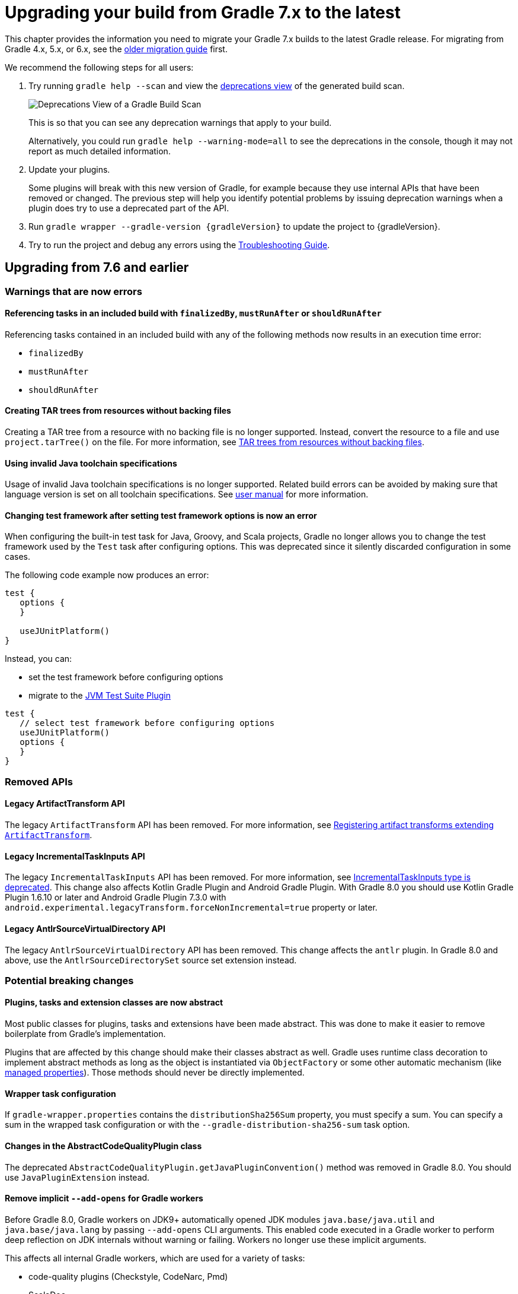 // Copyright 2021 the original author or authors.
//
// Licensed under the Apache License, Version 2.0 (the "License");
// you may not use this file except in compliance with the License.
// You may obtain a copy of the License at
//
//      http://www.apache.org/licenses/LICENSE-2.0
//
// Unless required by applicable law or agreed to in writing, software
// distributed under the License is distributed on an "AS IS" BASIS,
// WITHOUT WARRANTIES OR CONDITIONS OF ANY KIND, either express or implied.
// See the License for the specific language governing permissions and
// limitations under the License.

[[upgrading_version_7]]
= Upgrading your build from Gradle 7.x to the latest

This chapter provides the information you need to migrate your Gradle 7.x builds to the latest Gradle release. For migrating from Gradle 4.x, 5.x, or 6.x, see the <<upgrading_version_6.adoc#upgrading_version_6, older migration guide>> first.

We recommend the following steps for all users:

. Try running `gradle help --scan` and view the https://gradle.com/enterprise/releases/2018.4/#identify-usages-of-deprecated-gradle-functionality[deprecations view] of the generated build scan.
+
image::deprecations.png[Deprecations View of a Gradle Build Scan]
+
This is so that you can see any deprecation warnings that apply to your build.
+
Alternatively, you could run `gradle help --warning-mode=all` to see the deprecations in the console, though it may not report as much detailed information.
. Update your plugins.
+
Some plugins will break with this new version of Gradle, for example because they use internal APIs that have been removed or changed. The previous step will help you identify potential problems by issuing deprecation warnings when a plugin does try to use a deprecated part of the API.
+
. Run `gradle wrapper --gradle-version {gradleVersion}` to update the project to {gradleVersion}.
. Try to run the project and debug any errors using the <<troubleshooting.adoc#troubleshooting, Troubleshooting Guide>>.

[[changes_8.0]]
== Upgrading from 7.6 and earlier

=== Warnings that are now errors

==== Referencing tasks in an included build with `finalizedBy`, `mustRunAfter` or `shouldRunAfter`

Referencing tasks contained in an included build with any of the following methods now results in an execution time error:

- `finalizedBy`
- `mustRunAfter`
- `shouldRunAfter`

==== Creating TAR trees from resources without backing files

Creating a TAR tree from a resource with no backing file is no longer supported.
Instead, convert the resource to a file and use `project.tarTree()` on the file.
For more information, see <<tar_tree_no_backing_file>>.

==== Using invalid Java toolchain specifications

Usage of invalid Java toolchain specifications is no longer supported.
Related build errors can be avoided by making sure that language version is set on all toolchain specifications.
See <<toolchains#sec:configuring_toolchain_specifications,user manual>> for more information.

==== Changing test framework after setting test framework options is now an error

When configuring the built-in test task for Java, Groovy, and Scala projects, Gradle no longer allows you to
change the test framework used by the `Test` task after configuring options. This was deprecated since it silently
discarded configuration in some cases.

The following code example now produces an error:
```
test {
   options {
   }

   useJUnitPlatform()
}
```
Instead, you can:

- set the test framework before configuring options
- migrate to the <<jvm_test_suite_plugin#jvm_test_suite_plugin,JVM Test Suite Plugin>>
```
test {
   // select test framework before configuring options
   useJUnitPlatform()
   options {
   }
}
```

=== Removed APIs

==== Legacy ArtifactTransform API

The legacy `ArtifactTransform` API has been removed.
For more information, see <<old_artifact_transforms_api>>.

==== Legacy IncrementalTaskInputs API

The legacy `IncrementalTaskInputs` API has been removed. For more information, see <<incremental_task_inputs_deprecation>>. This change also affects Kotlin Gradle Plugin and Android Gradle Plugin. With Gradle 8.0 you should use Kotlin Gradle Plugin 1.6.10 or later and Android Gradle Plugin 7.3.0 with `android.experimental.legacyTransform.forceNonIncremental=true` property or later.

==== Legacy AntlrSourceVirtualDirectory API

The legacy `AntlrSourceVirtualDirectory` API has been removed.
This change affects the `antlr` plugin.
In Gradle 8.0 and above, use the `AntlrSourceDirectorySet` source set extension instead.

=== Potential breaking changes

==== Plugins, tasks and extension classes are now abstract

Most public classes for plugins, tasks and extensions have been made abstract. This was done to make it easier to remove boilerplate from Gradle's implementation.

Plugins that are affected by this change should make their classes abstract as well.
Gradle uses runtime class decoration to implement abstract methods as long as the object is instantiated via `ObjectFactory` or some other automatic mechanism (like <<custom_gradle_types.adoc#managed_properties,managed properties>>).
Those methods should never be directly implemented.

==== Wrapper task configuration
If `gradle-wrapper.properties` contains the `distributionSha256Sum` property, you must specify a sum. You can specify a sum in the wrapped task configuration or with the `--gradle-distribution-sha256-sum` task option.

==== Changes in the AbstractCodeQualityPlugin class

The deprecated `AbstractCodeQualityPlugin.getJavaPluginConvention()` method was removed in Gradle 8.0. You should use `JavaPluginExtension` instead.

==== Remove implicit `--add-opens` for Gradle workers
Before Gradle 8.0, Gradle workers on JDK9+ automatically opened JDK modules `java.base/java.util` and `java.base/java.lang` by passing `--add-opens` CLI arguments. This enabled code executed in a Gradle worker to perform deep reflection on JDK internals without warning or failing. Workers no longer use these implicit arguments.

This affects all internal Gradle workers, which are used for a variety of tasks:

- code-quality plugins (Checkstyle, CodeNarc, Pmd)
- ScalaDoc
- AntlrTask
- JVM compiler daemons
- tasks executed using process isolation via the link:worker_api.html[Worker API]

New warnings and errors may appear in any tools, extensions, or plugins that perform deep reflection into JDK internals with the worker API.

These errors can be resolved by updating the violating code or dependency. Updates may include:

- code-quality tools
- annotation processors
- any Gradle plugins which use the worker API

For some examples of possible error or warning outputs which may arise due to this change, see <<remove_test_add_opens>>.

==== SourceSet classesDirs no longer depends upon the entire SourceSet as a task dependency

Prior to Gradle 8.0, the task dependencies for `link:{groovyDslPath}/org.gradle.api.tasks.SourceSetOutput.html#org.gradle.api.tasks.SourceSetOutput:classesDirs[SourceSetOutput.classesDirs]`
included tasks that did not produce class files. This meant that a task which
depends on `classesDirs` would also depend on `classes`, `processResources`, and any other
task dependency added to `link:{groovyDslPath}/org.gradle.api.tasks.SourceSetOutput.html[SourceSetOutput]`. This behavior was potentially an error because
the `classesDirs` property did not contain the output for `processResources`.
Since 8.0, this implicit dependency is removed. Now, depending on `classesDirs` only executes the
tasks which directly produce files in the classes directories.

Consider the following buildscript:
```groovy
plugins {
    id 'java-library'
}
// Task lists all files in the given classFiles FileCollection
tasks.register("listClassFiles", ListClassFiles) {
    classFiles.from(java.sourceSets.main.output.classesDirs)
}
```

Previously, the `listClassFiles` task depended on `compileJava`, `processResources`, and `classes`.
Now, only `compileJava` is a task dependency of `listClassFiles`.

If a task in your build relied on the previous behavior, you can instead use the entire
`SourceSetOutput` as an input, which contains all classes and resources.

If that is not feasible, you can restore the previous behavior by adding more task dependencies to `classesDirs`:
```groovy
java {
    sourceSets {
        main {
            output.classesDirs.builtBy(output)
        }
    }
}
```

==== Minimal supported Kotlin Gradle Plugin version changed
Gradle 7.x supports Kotlin Gradle Plugin 1.3.72 and above. Kotlin Gradle Plugin versions above 1.6.21 are not tested with Gradle 7.x.
Gradle 8.x supports Kotlin Gradle Plugin 1.6.10 and above.
You can use a lower Kotlin language version by modifying the language version and api version setting in the Kotlin `compile` task.

==== Minimal supported Android Gradle Plugin version changed
Gradle 7.x supports Android Gradle Plugin (AGP) 4.1 and above. AGP versions above 7.3 are not tested with Gradle 7.x.
Gradle 8.x supports AGP 8 and above.
Gradle 8.x supports AGP 7.3 and above if you configure the following property:
```
android.experimental.legacyTransform.forceNonIncremental=true
```

==== Change to `AntBuilder` parent class

Previously, `org.gradle.api.AntBuilder` extended the deprecated `groovy.util.AntBuilder` class.  It now extends `groovy.ant.AntBuilder`.

==== PluginDeclaration is not serializable

`org.gradle.plugin.devel.PluginDeclaration` is not serializable anymore.
If you need to serialize it, you can convert it into your own, serializable class.

==== Gradle does not use equals for serialized values in up-to-date checks

Gradle now does not try to use equals when comparing serialized values in up-to-date checks.
For more information see <<equals_up_to_date_deprecation>>.

==== Task and transform validation warnings introduced in Gradle 7.x are now errors

Gradle introduced additional task and artifact transform validation warnings in the Gradle 7.x series.
Those warnings are now errors in Gradle 8.0 and will fail the build.

Warnings that became errors:

- An input file collection that can't be resolved.
- An input or output file or directory that cannot be read. See <<#declare_unreadable_input_output,Declaring input or output directories which contain unreadable content>>.
- Using a `java.io.File` as the `@InputArtifact` of an artifact transform.
- Using an input with an unknown implementation. See <<validation_problems.adoc#implementation_unknown,Cannot use an input with an unknown implementation>>.
- Missing dependencies between tasks. See <<validation_problems.adoc#implicit_dependency,Implicit dependencies between tasks>>.
- Converting files to a classpath where paths contain file separator.

==== Gradle does not ignore empty directories for file-trees with `@SkipWhenEmpty`

Previously Gradle used to detect if an input file collection annotated with `@SkipWhenEmpty` consisted only of file trees and then ignored directories automatically.
To ignore directories in Gradle 8.0 and later, the input property needs to be explicitly annotated with `@IgnoreEmptyDirectories`.
For more information see <<empty_directories_file_tree>>.

==== Format of `JavaVersion` has changed for Java 9 and Java 10

The string format of the `JavaVersion` has changed to match the official Java versioning.
Starting from Java 9, the language version must not contain the `1.` prefix.
This affects the format of the `sourceCompatiblity` and `targetCompatibility` properties on the `JavaCompile` task and `JavaExtension`.
The old format is still supported when resolving the `JavaVersion` from a string.

[cols="1,1"]
|===
| Gradle 7.6 | Gradle 8.0
| `1.8` | `1.8`
| `1.9` | `9`
| `1.10`| `10`
| `11`  | `11`
|===

[[strict-kotlin-dsl-precompiled-scripts-accessors-by-default]]
==== Precompiled script plugins use strict Kotlin DSL accessor generation by default

In precompiled script plugins, type safe Kotlin DSL accessor generation now fails the build if a plugin fails to apply.

Starting in Gradle 7.6, builds could enable this behavior with the `org.gradle.kotlin.dsl.precompiled.accessors.strict` system property. This behavior is now default. The property has been deprecated and its usage should be removed. You can find more information about this property <<upgrading_version_7.adoc#strict-kotlin-dsl-precompiled-scripts-accessors, below>>.

==== Adding `jst.ejb` with the `eclipse wtp` plugin now removes the `jst.utility` facet

The `eclipse wtp` plugin adds the `jst.utility` facet to java projects.
Now, adding the `jst.ejb` facet implicitly removes the `jst.utility` facet:

```
eclipse {
    wtp {
        facet {
            facet name: 'jst.ejb', version: '3.2'
        }
    }
}
```

==== Simplifying PMD custom rules configuration

Previously, you had to explicitly configure PMD to ignore default rules with `ruleSets = []`.
In the Gradle 8.0, setting `ruleSetConfig` or `ruleSetFiles` to a non-empty value implicitly ignores default rules.

==== Changing test framework after setting test framework options is now an error

When configuring the built-in test task for Java, Groovy, and Scala projects, Gradle no longer allows you to
change the test framework used by the `Test` task after configuring options. This was deprecated since it silently
discarded configuration in some cases.

The following code example now produces an error:
```
test {
   options {
   }

   useJUnitPlatform()
}
```
Instead, you can:

- set the test framework before configuring options
- migrate to the <<jvm_test_suite_plugin#jvm_test_suite_plugin,JVM Test Suite Plugin>>
```
test {
   // select test framework before configuring options
   useJUnitPlatform()
   options {
   }
}
```

==== Report `getOutputLocation` return type changed from Provider to Property

The `outputLocation` property of the link:{groovyDslPath}/org.gradle.api.reporting.Report.html#org.gradle.api.reporting.Report[Report] now returns a value of type `Property<? extends FileSystemLocation>`.  Previously, `outputLocation` returned a value of type `Provider<? extends FileSystemLocation>`.

This change makes the Report API more internally consistent, and allows for more idiomatic configuration of reporting tasks.

The former, now `@Deprecated` usage:

```groovy
tasks.named('test') {
    reports.junitXml.setDestination(layout.buildDirectory.file('reports/my-report-old').get().asFile) // DEPRECATED
}

```

can be replaced with:

```groovy
tasks.named('test') {
    reports.junitXml.outputLocation = layout.buildDirectory.dir('reports/my-report')
}
```


Many built-in and custom reports, such as those used by JUnit, implement this interface.
Plugins compiled against an earlier version of Gradle containing the previous method signature may need to be recompiled to be used with newer versions of Gradle containing the new signature.

==== Removed external plugin validation plugin

The incubating plugin `ExternalPluginValidationPlugin` has been removed.
Use the link:java_gradle_plugin.html[`java-gradle-plugin`]'s `validatePlugins` task to validate plugins under development.

==== Reproducible archives can change compared to past versions

Gradle changes the compression library used for creating archives from an Ant based one to https://commons.apache.org/proper/commons-compress/[Apache Commons Compress™]. As a consequence archives created from the same content, are unlikely to end up identical byte-by-byte to their older versions, created with the old library.

[[changes_7.6]]
== Upgrading from 7.5 and earlier

=== Updates to Attribute Disambiguation Rules related methods

The `link:{javadocPath}/org/gradle/api/attributes/AttributesSchema.html#setAttributeDisambiguationPrecedence(List)--[AttributeSchema.setAttributeDisambiguationPrecedence(List)]` and `link:{javadocPath}/org/gradle/api/attributes/AttributesSchema.html#getAttributeDisambiguationPrecedence()--[AttributeSchema.getAttributeDisambiguationPrecedence()]` methods now accept and return `List` instead of `Collection` to better indicate that the order of the elements in those collection is significant.

[[strict-kotlin-dsl-precompiled-scripts-accessors]]
=== Strict Kotlin DSL precompiled script plugins accessors generation

Type safe Kotlin DSL accessors generation for precompiled script plugins does not fail the build by default if a plugin requested in such precompiled scripts fails to be applied.
Because the cause could be environmental and for backwards compatibility reasons, this behaviour hasn't changed yet.

Back in Gradle 7.1 the `:generatePrecompiledScriptPluginAccessors` task responsible for the accessors generation has been marked as non-cacheable by default.
The `org.gradle.kotlin.dsl.precompiled.accessors.strict` system property was introduced in order to offer an opt-in to a stricter mode of operation that fails the build when a plugin application fails, and enable the build cache for that task.

Starting with Gradle 7.6, non-strict accessors generation for Kotlin DSL precompiled script plugins has been deprecated.
This will change in Gradle 8.0.
Strict accessor generation will become the default.
To opt in to the strict behavior, set the 'org.gradle.kotlin.dsl.precompiled.accessors.strict' system property to `true`.

This can be achieved persistently in the `gradle.properties` file in your build root directory:

```properties
systemProp.org.gradle.kotlin.dsl.precompiled.accessors.strict=true
```

=== Potential breaking changes

[[kotlin_1_7_10]]
==== Upgrade to Kotlin 1.7.10

The embedded Kotlin has been updated to https://github.com/JetBrains/kotlin/releases/tag/v1.7.10[Kotlin 1.7.10].

Gradle doesn't ship with the `kotlin-gradle-plugin` but the upgrade to 1.7.10 can bring the new version.
For example when you use the `kotlin-dsl` plugin.

The `kotlin-gradle-plugin` version 1.7.10 changes the type hierarchy of the `KotlinCompile` task type.
It doesn't extend from `AbstractCompile` anymore.
If you used to select Kotlin compilation tasks by `AbstractCompile` you need to change that to `KotlinCompile`.

For example, this
```kotlin
tasks.named<AbstractCompile>("compileKotlin")
```

needs to be changed to
```kotlin
tasks.named<KotlinCompile>("compileKotlin")
```

In the same vein, if you used to filter tasks by `AbstractCompile` you won't obtain the Kotlin compilation tasks anymore:

```kotlin
tasks.withType<AbstractCompile>().configureEach {
    // ...
}
```

needs to be changed to
```kotlin
tasks.withType<AbstractCompile>().configureEach {
    // ...
}
tasks.withType<KotlinCompile>().configureEach {
    // ...
}
```

==== Upgrade to Groovy 3.0.13

Groovy has been updated to https://groovy-lang.org/changelogs/changelog-3.0.13.html[Groovy 3.0.13].

Since the previous version was 3.0.11, the https://groovy-lang.org/changelogs/changelog-3.0.12.html[3.0.12 changes] are also included.

==== Upgrade to CodeNarc 3.1.0

The default version of CodeNarc has been updated to https://github.com/CodeNarc/CodeNarc/blob/master/CHANGELOG.md#version-310----jun-2022[3.1.0].

==== Upgrade to PMD 6.48.0

PMD has been updated to https://pmd.github.io/pmd-6.48.0/pmd_release_notes.html[PMD 6.48.0].

==== Configuring a non-existing executable now fails

When configuring an executable explicitly for link:{groovyDslPath}/org.gradle.api.tasks.compile.ForkOptions.html#org.gradle.api.tasks.compile.ForkOptions:executable[`JavaCompile`] or link:{groovyDslPath}/org.gradle.api.tasks.testing.Test.html#org.gradle.api.tasks.testing.Test:executable[`Test`] tasks, Gradle will now emit an error if this executable does not exist.
In the past, the task would be executed with the default toolchain or JVM running the build.

==== Changes to dependency declarations in Test Suites

As part of the ongoing effort to evolve Test Suites, dependency declarations in the Test Suites `dependencies` block are <<jvm_test_suite_plugin.adoc#sec:differences_with_top_level_dependencies, now strongly typed>>.
This will help make this incubating API more discoverable and easier to use in an IDE.

In some cases, this requires syntax changes.
For example, build scripts that previously added Test Suite dependencies with the following syntax:

```kotlin
testing {
  suites {
    register<JvmTestSuite>("integrationTest") {
      dependencies {
        implementation(project)
      }
    }
  }
}
```

will now fail to compile, with a message like:

```
None of the following functions can be called with the arguments supplied:
public operator fun DependencyAdder.invoke(dependencyNotation: CharSequence): Unit defined in org.gradle.kotlin.dsl
public operator fun DependencyAdder.invoke(dependency: Dependency): Unit defined in org.gradle.kotlin.dsl
public operator fun DependencyAdder.invoke(files: FileCollection): Unit defined in org.gradle.kotlin.dsl
public operator fun DependencyAdder.invoke(dependency: Provider<out Dependency>): Unit defined in org.gradle.kotlin.dsl
public operator fun DependencyAdder.invoke(externalModule: ProviderConvertible<out MinimalExternalModuleDependency>): Unit defined in org.gradle.kotlin.dsl
```

To fix this, replace the reference to `project` with a call to `project()`:

```kotlin
testing {
  suites {
    register<JvmTestSuite>("integrationTest") {
      dependencies {
        implementation(project())
      }
    }
  }
}
```

Other syntax effected by this change includes:

- You cannot use `Provider<String>` as a dependency declaration.
- You cannot use a `Map` as a dependency declaration for Kotlin or Java.
- You cannot use a bundle as a dependency declaration directly (`implementation(libs.bundles.testing)`). Use `implementation.bundle(libs.bundles.testing)` instead.

For more information, see the updated <<jvm_test_suite_plugin.adoc#sec:declare_an_additional_test_suite, declare an additional test suite>> example in the JVM Test Suite Plugin section of the user guide and the link:{groovyDslPath}/org.gradle.api.artifacts.dsl.DependencyAdder.html[`DependencyAdder`] page in the DSL reference.

=== Deprecations

[[invalid_toolchain_specification_deprecation]]
==== Usage of invalid Java toolchain specifications is now deprecated

Along with the Java language version, the <<toolchains#toolchains, Java toolchain>> DSL allows configuring other criteria such as specific vendors or VM implementations.
Starting with Gradle 7.6, toolchain specifications that configure other properties without specifying the language version are considered _invalid_.
Invalid specifications are deprecated and will become build errors in Gradle 8.0.

See more details about toolchain configuration in the <<toolchains#sec:configuring_toolchain_specifications,user manual>>.

[[org_gradle_util_reports_deprecations]]
==== Deprecated members of the `org.gradle.util` package now report their deprecation

These members will be removed in Gradle 9.0.

* `ClosureBackedAction`
* `CollectionUtils`
* `ConfigureUtil`
* `DistributionLocator`
* `GFileUtils`
* `GradleVersion.getBuildTime()`
* `GradleVersion.getNextMajor()`
* `GradleVersion.getRevision()`
* `GradleVersion.isValid()`
* `GUtil`
* `NameMatcher`
* `NameValidator`
* `RelativePathUtil`
* `TextUtil`
* `SingleMessageLogger`
* `VersionNumber`
* `WrapUtil`

[[dependency_factory_renamed]]
==== Internal DependencyFactory was renamed
The internal `org.gradle.api.internal.artifacts.dsl.dependencies.DependencyFactory` type was renamed to `org.gradle.api.internal.artifacts.dsl.dependencies.DependencyFactoryInternal`. As an internal type, it should not be used, but for compatibility reasons the inner `ClassPathNotation` type is still available. This name for the type is deprecated and will be removed in Gradle 8.0. The public API for this is on `DependencyHandler`, with methods such as `localGroovy()` providing the same functionality.

==== Replacement collections in `org.gradle.plugins.ide.idea.model.IdeaModule`

The `testResourcesDirs` and `testSourcesDirs` fields and their getters and setters have been deprecated.
Replace usages with the now stable `getTestSources()` and `getTestResources()` methods and their respective setters.
These new methods return and are backed by `ConfigurableFileCollection` instances for improved flexibility of use.
Gradle now warns upon usage of these deprecated methods. They will be removed in a future version of Gradle.

==== Replacement methods in `org.gradle.api.tasks.testing.TestReport`

The `getDestinationDir()`, `setDestinationDir(File)`, and `getTestResultsDirs()` and `setTestResultsDirs(Iterable)` methods have been deprecated.
Replace usages with the now stable `getDestinationDirectory()` and `getTestResults()` methods and their associated setters.
These deprecated elements will be removed in a future version of Gradle.

[[referencing_script_configure_method_from_container_configure_closure_deprecated]]
==== Deprecated implicit references to outer scope methods in some configuration blocks

Prior to Gradle 7.6, Groovy scripts permitted access to root project configure methods
within named container configure methods that throw `MissingMethodException`s.
Consider the following snippets for examples of this behavior:

Gradle permits access to the top-level `repositories` block from within the `configurations` block
when the provided closure is otherwise an invalid configure closure for a Configuration.
In this case, the `repositories` closure executes as if it were called at the script-level, and
creates an unconfigured `repositories` Configuration:

```groovy
configurations {
    repositories {
        mavenCentral()
    }
    someConf {
        canBeConsumed = false
        canBeResolved = false
    }
}
```

The behavior also applies to closures which do not immediately execute.
In this case, `afterResolve` only executes when the `resolve` task runs.
The `distributions` closure is a valid top-level script closure.
But it is an invalid configure closure for a Configuration.
This example creates the `conf` Configuration immediately.
During `resolve` task execution, the `distributions` block executed as if it were declared at the script-level:

```groovy
configurations {
    conf.incoming.afterResolve {
        distributions {
            myDist {
                contents {}
            }
        }
    }
}

task resolve {
    dependsOn configurations.conf
    doFirst {
        configurations.conf.files() // Trigger `afterResolve`
    }
}
```

As of Gradle 7.6, this behavior is deprecated.
Starting with Gradle 8.0, this behavior will be removed.
Instead, Gradle will throw the underlying `MissingMethodException`.
To mitigate this change, consider the following solutions:

```groovy
configurations {
    conf.incoming.afterResolve {
        // Fully qualify the reference.
        project.distributions {
            myDist {
                contents {}
            }
        }
    }
}
```

```groovy
configurations {
    conf
}

// Extract the script-level closure to the script root scope.
configurations.conf.incoming.afterResolve {
    distributions {
        myDist {
            contents {}
        }
    }
}
```

[[changes_7.5]]
== Upgrading from 7.4 and earlier

[[incremental_task_inputs_deprecation]]
=== IncrementalTaskInputs type is deprecated

The `IncrementalTaskInputs` type was used to implement _incremental tasks,_ that is to say tasks that can be optimized to run on a subset of changed inputs instead of the whole input.
This type had a number of drawbacks.
In particular using this type it was not possible to determine what input a change was associated with.

You should now use the `InputChanges` type instead.
Please refer to the <<custom_tasks.adoc#sec:implementing_an_incremental_task, userguide section about implementing incremental tasks for more details>>.

=== Potential breaking changes

==== Version catalog only accepts a single TOML import file

Only a single file will be accepted when using a `from` import method.
This means that notations, which resolve to multiple files (e.g. the link:{groovyDslPath}/org.gradle.api.Project.html#org.gradle.api.Project:files(java.lang.Object++[]++)[Project.files(java.lang.Object...)] method, when more then one file is passed) will result in a build failure.

==== Updates to default tool integration versions

- Checkstyle has been updated to https://checkstyle.sourceforge.io/releasenotes.html#Release_8.45.1[Checkstyle 8.45.1].
- JaCoCo has been updated to https://www.jacoco.org/jacoco/trunk/doc/changes.html[0.8.8].

==== Classpath file generated by the `eclipse` plugin has changed

Project dependencies defined in test configurations get the `test=true` classpath attribute.
All source sets and dependencies defined by the JVM Test Suite plugin are also marked as test code by default.
You can now customize test source sets and dependencies via the `eclipse` plugin DSL:

```
eclipse {
    classpath {
        testSourceSets = [sourcesSets.test, sourceSets.myTestSourceSet]
        testConfigurations = [configuration.myTestConfiguration]
    }
}
```

Alternatively, you can adjust or remove classpath attributes in the `eclipse.classpath.file.whenMerged { }` block.

==== Signing plugin defaults to `gpg` instead of `gpg2` when using the GPG command

The signature plugin's default executable link:signing_plugin.html#sec:using_gpg_agent[when using the GPG command] changed from `gpg2` to `gpg`. The change was motivated as GPG 2.x became stable, and distributions started to migrate by not linking the `gpg2` executable.

In order to set the old default, the executable can be manually defined in `gradle.properties`:

[source,properties]
----
signing.gnupg.executable=gpg2
----
==== `mustRunAfter` constraints no longer violated by `finalizedBy` dependencies

In previous Gradle versions, `mustRunAfter` constraints between regular tasks and finalizer task dependencies would not be honored.

For a concrete example, consider the following task graph definition:

[source,kotlin]
----
tasks {
    register("dockerTest") {
        dependsOn("dockerUp")     // dependsOn createContainer mustRunAfter removeContainer
        finalizedBy("dockerStop") // dependsOn removeContainer
    }

    register("dockerUp") {
        dependsOn("createContainer")
    }

    register("dockerStop") {
        dependsOn("removeContainer")
    }

    register("createContainer") {
        mustRunAfter("removeContainer")
    }

    register("removeContainer") {
    }
}
----

The relevant constraints are:

- `dockerStop` is a finalizer of `dockerTest` so it  must be run after `dockerTest`;
- `removeContainer` is a dependency of `dockerStop` so it must be run before `dockerStop`;
- `createContainer` must run after `removeContainer`;

Prior to Gradle 7.5, `gradle dockerTest` would yield the following order of execution, in violation of the `mustRunAfter` constraint between `:createContainer` and `:removeContainer`:

```
> Task :createContainer UP-TO-DATE
> Task :dockerUp UP-TO-DATE
> Task :dockerTest UP-TO-DATE
> Task :removeContainer UP-TO-DATE
> Task :dockerStop UP-TO-DATE
```

Starting with Gradle 7.5, `mustRunAfter` constraints are fully honored yielding the following order of execution:

```
> Task :removeContainer UP-TO-DATE
> Task :createContainer UP-TO-DATE
> Task :dockerUp UP-TO-DATE
> Task :dockerTest UP-TO-DATE
> Task :dockerStop UP-TO-DATE
```

==== Updates to bundled Gradle dependencies

- Groovy has been updated to https://groovy-lang.org/releasenotes/groovy-3.0.html[Groovy 3.0.11].

==== Scala Zinc version updated to 1.6.1

Zinc is the Scala incremental compiler that allows Gradle to always compile the minimal set of files needed by the current file changes.
It takes into account which methods are being used and which have changed, which means it's much more granular than just interfile dependencies.

Zinc version has been updated to the newest available one in order to benefit from all the recent bugfixes.
Due to that, if you use `zincVersion` setting it's advised to remove it and only use the default version, because Gradle will only be able to compile Scala code with Zinc versions set to 1.6.x or higher.

[[remove_test_add_opens]]
==== Removes implicit `--add-opens` for test workers

Prior to Gradle 7.5, JDK modules `java.base/java.util` and `java.base/java.lang` were automatically opened in test workers on JDK9+ by passing `--add-opens` CLI arguments. This meant any tests were able to perform deep reflection on JDK internals without warning or failing. This caused tests to be unreliable by allowing code to pass when it would otherwise fail in a production environment.

These implicit arguments have been removed and are no longer added by default. If your code or any of your dependencies are performing deep reflection into JDK internals during test execution, you may see the following behavior changes:

Before Java 16, new build warnings are shown. These new warnings are printed to stderr and will not fail the build:
```
WARNING: An illegal reflective access operation has occurred
WARNING: Illegal reflective access by com.google.inject.internal.cglib.core.ReflectUtils$2 (file:/.../testng-5.12.1.jar) to <method>
WARNING: Please consider reporting this to the maintainers of com.google.inject.internal.cglib.core.ReflectUtils$2
WARNING: Use --illegal-access=warn to enable warnings of further illegal reflective access operations
WARNING: All illegal access operations will be denied in a future release
```

With Java 16 or higher, exceptions are thrown that fail the build:
```
// Thrown by TestNG
java.lang.reflect.InaccessibleObjectException: Unable to make <method> accessible: module java.base does not "opens java.lang" to unnamed module @1e92bd61
	at java.base/java.lang.reflect.AccessibleObject.checkCanSetAccessible(AccessibleObject.java:354)
	at java.base/java.lang.reflect.AccessibleObject.checkCanSetAccessible(AccessibleObject.java:297)
	at java.base/java.lang.reflect.Method.checkCanSetAccessible(Method.java:199)
	at java.base/java.lang.reflect.Method.setAccessible(Method.java:193)
    ...

// Thrown by ProjectBuilder
org.gradle.api.GradleException: Could not inject synthetic classes.
	at org.gradle.initialization.DefaultLegacyTypesSupport.injectEmptyInterfacesIntoClassLoader(DefaultLegacyTypesSupport.java:91)
	at org.gradle.testfixtures.internal.ProjectBuilderImpl.getGlobalServices(ProjectBuilderImpl.java:182)
	at org.gradle.testfixtures.internal.ProjectBuilderImpl.createProject(ProjectBuilderImpl.java:111)
	at org.gradle.testfixtures.ProjectBuilder.build(ProjectBuilder.java:120)
	...
Caused by: java.lang.RuntimeException: java.lang.IllegalAccessException: module java.base does not open java.lang to unnamed module @1e92bd61
```

In most cases, these errors can be resolved by updating the code or dependency performing the illegal access. If the code-under-test or the newest version of the dependency in question performs illegal access by design, the old behavior can be restored by opening the `java.base/java.lang` and `java.base/java.util` modules manually with `--add-opens`:

```
tasks.withType(Test).configureEach {
    jvmArgs(["--add-opens=java.base/java.lang=ALL-UNNAMED",
             "--add-opens=java.base/java.util=ALL-UNNAMED"]
}
```

If you are developing Gradle plugins, `ProjectBuilder` relies on reflection in the `java.base/java.lang` module. Gradle will automatically add the appropriate `--add-opens` flag to tests when the `java-gradle-plugin` plugin is applied.

If you are using TestNG, versions prior to `5.14.6` perform illegal reflection. Updating to at least `5.14.6` should fix the incompatibility.

[[checkstyle_worker_api]]
==== Checkstyle tasks use toolchains and execute in parallel by default

The <<checkstyle_plugin.adoc#checkstyle_plugin,Checkstyle plugin>> now uses the Gradle worker API to run Checkstyle as an external worker process. Multiple Checkstyle tasks may now run in parallel within a project.

Some projects will need to increase the amount of memory available to Checkstyle to avoid out of memory errors. You can <<checkstyle_plugin.adoc#sec:checkstyle_customize_memory,increase the maximum memory for the Checkstyle process>> by setting the `maxHeapSize` for the Checkstyle task. By default, the process will start with a maximum heap size of 512MB.

We also recommend to update Checkstyle to version 9.3 or later.

==== Missing files specified with relative paths when running Checkstyle

Gradle 7.5 consistently sets the current working directory for the Checkstyle task to `GRADLE_USER_HOME/workers`.
This may cause problems with custom Checkstyle tasks or Checkstyle configuration files that assume a different directory for relative paths.

Previously, Gradle selected the current working directory based on the directory where you ran Gradle. If you ran Gradle in:

- the root directory of a project: Gradle uses the root directory as the current working directory.
- a nested directory of a project: Gradle uses the root directory of the subproject as the current working directory.

In version 7.5 and above, Gradle consistently sets the current working directory for the Checkstyle task to `GRADLE_USER_HOME/workers`.

=== Deprecations

[[file_collection_to_classpath]]
==== Converting files to a classpath where paths contain file separator

Java has the concept of a path separator which is used to separate individual paths in a list of paths, for example in a classpath string.
The individual paths must not contain the path separator.
Consequently, using
`@link:{javadocPath}/org/gradle/api/file/FileCollection.html#getAsPath--[FileCollection.getAsPath()]` for files with paths that contain a path separator has been deprecated, and it will be an error in Gradle 8.0 and later.
Using a file collection with paths which contain a path separator may lead to incorrect builds, since Gradle doesn't find the files as inputs, or even to build failures when the path containing the path separator is illegal on the operating system.

[[dependencyinsight_singlepath]]
==== `dependencyInsight` `--singlepath` option is deprecated
For consistency, this was changed to `--single-path`. The API
method has remained the same, this only affects the CLI.

[[groovydoc_option_improvements]]
==== Groovydoc `includePrivate` property is deprecated
There is a new `link:{groovyDslPath}/org.gradle.api.tasks.javadoc.Groovydoc.html#org.gradle.api.tasks.javadoc.Groovydoc:access[access]` property that allows finer control over what is included in the Groovydoc.

[[use_providers_to_run_external_processes]]
==== Provider-based API must be used to run external processes at the configuration time

Using `Project.exec`, `Project.javaexec`, and standard Java and Groovy APIs to run external processes at the configuration time is now deprecated when the configuration cache is enabled.
It will be an error in Gradle 8.0 and later.
Gradle 7.5 introduces configuration cache-compatible ways to execute and obtain output of an external process with the link:{javadocPath}/org/gradle/api/provider/ProviderFactory.html[provider-based APIs] or a custom implementation of the link:{javadocPath}/org/gradle/api/provider/ValueSource.html[`ValueSource`] interface.
The <<configuration_cache#config_cache:requirements:external_processes,configuration cache chapter>> has more details to help with the migration to the new APIs.

[[changes_7.4]]
== Upgrading from 7.3 and earlier

=== Potential breaking changes

==== Updates to default tool integration versions

- PMD has been updated to https://github.com/pmd/pmd/releases/tag/pmd_releases%2F6.39.0[PMD 6.39.0].

=== Deprecations

[[adoptopenjdk_download]]
==== AdoptOpenJDK toolchain download

Following the move from AdoptOpenJDK to Adoptium, under the Eclipse foundation, it is no longer possible to download an AdoptOpenJDK build from their end point.
Instead, an Eclipse Temurin or IBM Semeru build is returned.

Gradle 7.4+ will now emit a deprecation warning when the AdoptOpenJDK vendor is specified in the <<toolchains.adoc#sec:vendors,toolchain specification>> and it is used by auto provisioning.
If you must use AdoptOpenJDK, you should turn off auto-download. If an Eclipse Temurin or IBM Semeru build works for you, specify `JvmVendorSpec.ADOPTIUM` or `JvmVendorSpec.IBM_SEMERU` as the vendor or leave the vendor unspecified.

[[empty_directories_file_tree]]
==== File trees and empty directory handling

When using `@link:{javadocPath}/org/gradle/api/tasks/SkipWhenEmpty.html[SkipWhenEmpty]` on an input file collection, Gradle skips the task when it determines that the input is empty.
If the input file collection consists only of file trees, Gradle ignores directories for the emptiness check.
Though when checking for changes to the input file collection, Gradle only ignores directories when the `@link:{javadocPath}/org/gradle/api/tasks/IgnoreEmptyDirectories.html[IgnoreEmptyDirectories]` annotation is present.

Gradle will now ignore directories for both the `@SkipWhenEmpty` check and for determining changes consistently.
Until Gradle 8.0, Gradle will detect if an input file collection annotated with `@SkipWhenEmpty` consists only of file trees and then ignore directories automatically.
Moreover, Gradle will issue a deprecation warning to advise the user that the behavior will change in Gradle 8.0, and that the input property should be annotated with `@IgnoreEmptyDirectories`.
To ignore directories in Gradle 8.0 and later, the input property needs to be annotated with `@IgnoreEmptyDirectories`.

Finally, using `@link:{javadocPath}/org/gradle/api/tasks/InputDirectory.html[InputDirectory]` implies `@IgnoreEmptyDirectories`, so no changes are necessary when using this annotation.
The same is true for `link:{javadocPath}/org/gradle/api/tasks/TaskInputs.html#dir-java.lang.Object-[inputs.dir()]` when registering an input directory via the runtime API.

[[lazypublishartifact_fileresolver]]
==== Using LazyPublishArtifact without a FileResolver is deprecated

When using a LazyPublishArtifact without a FileResolver, a different file resolution strategy is used, which duplicates
some logic in the FileResolver. To improve consistency, LazyPublishArtifact should be used with a FileResolver, and will
require it in the future.

This also affects other internal APIs that use LazyPublishArtifact, which now also have deprecation warnings where needed.

[[tar_tree_no_backing_file]]
==== TAR trees from resources without backing files

It is possible to create TAR trees from arbitrary resources.
If the resource is not created via `project.resources`, then it may not have a backing file.
Creating a TAR tree from a resource with no backing file has been deprecated.
Instead, convert the resource to a file and use `project.tarTree()` on the file.
To convert the resource to a file you can use a custom task or use dependency management to download the file via a URL.
This way, Gradle is able to apply optimizations like up-to-date checks instead of re-running the logic to create the resource every time.

[[unique_attribute_sets]]
==== Unique attribute sets

The set of link:{javadocPath}/org/gradle/api/attributes/Attribute.html[Attribute]s associated with a _consumable_ configuration within a project, must be unique across all other configurations within that project which share the same set of link:{javadocPath}/org/gradle/api/capabilities/Capability.html[Capability]s.  This will be checked at the end of configuring variant configurations, as they are locked against further mutation.

If the set of attributes is shared across configurations, consider adding an additional attribute to one of the variants for the sole purpose of disambiguation.

[[for_use_at_configuration_time_deprecation]]
==== `Provider#forUseAtConfigurationTime()` has been deprecated

link:{javadocPath}/org/gradle/api/provider/Provider.html#forUseAtConfigurationTime--[Provider#forUseAtConfigurationTime] is now deprecated and scheduled for removal in Gradle 9.0. Clients should simply remove the call.

The call was mandatory on providers of external values such as link:{javadocPath}/org/gradle/api/provider/ProviderFactory.html#systemProperty-java.lang.String-[system properties], link:{javadocPath}/org/gradle/api/provider/ProviderFactory.html#environmentVariable-java.lang.String-[environment variables], link:{javadocPath}/org/gradle/api/provider/ProviderFactory.html#gradleProperty-java.lang.String-[Gradle properties] and link:{javadocPath}/org/gradle/api/provider/ProviderFactory.html#fileContents-org.gradle.api.file.RegularFile-[file contents] meant to be used at configuration time together with the configuration cache feature.

Starting with version 7.4 Gradle will implicitly treat an external value used at configuration time as a configuration cache input.

Clients are also free to use standard Java APIs such as `System#getenv` to read environment variables, `System#getProperty` to read system properties as well as Gradle APIs such as link:{javadocPath}/org/gradle/api/provider/ProviderFactory.html#systemProperty-java.lang.String-[`Project#property(String)`] and link:{javadocPath}/org/gradle/api/Project.html#findProperty-java.lang.String-[`Project#findProperty(String)`] to read Gradle properties at configuration time. The `Provider` based APIs are still the recommended way to connect external values to task inputs for maximum configuration cache reuse.

==== `ConfigurableReport#setDestination(org.gradle.api.provider.Provider<java.io.File>)` has been deprecated

link:{javadocPath}/org/gradle/api/reporting/ConfigurableReport.html#setDestination-org.gradle.api.provider.Provider-[`ConfigurableReport#setDestination(org.gradle.api.provider.Provider<java.io.File>)`] is now deprecated and scheduled for removal in Gradle 8.0.

Use link:{javadocPath}/org/gradle/api/reporting/Report.html#getOutputLocation--[`Report#getOutputLocation().set(...)`] instead.

[[task_execution_events]]
==== Task execution listeners and events

The Gradle configuration cache does not support listeners and events that have direct access to `Task` and `Project` instances,
which allows Gradle to execute tasks in parallel and to store the minimal amount of data in the configuration cache.
In order to move towards an API that is consistent whether the configuration cache is enabled or not,
the following APIs are deprecated and will be removed or be made an error in Gradle 8.0:

- Interface link:{javadocPath}/org/gradle/api/execution/TaskExecutionListener.html[TaskExecutionListener]
- Interface link:{javadocPath}/org/gradle/api/execution/TaskActionListener.html[TaskActionListener]
- Method link:{javadocPath}/org/gradle/api/execution/TaskExecutionGraph.html#addTaskExecutionListener-org.gradle.api.execution.TaskExecutionListener-[TaskExecutionGraph.addTaskExecutionListener()]
- Method link:{javadocPath}/org/gradle/api/execution/TaskExecutionGraph.html#removeTaskExecutionListener-org.gradle.api.execution.TaskExecutionListener-[TaskExecutionGraph.removeTaskExecutionListener()]
- Method link:{javadocPath}/org/gradle/api/execution/TaskExecutionGraph.html#beforeTask-org.gradle.api.Action-[TaskExecutionGraph.beforeTask()]
- Method link:{javadocPath}/org/gradle/api/execution/TaskExecutionGraph.html#afterTask-org.gradle.api.Action-[TaskExecutionGraph.afterTask()]
- Registering TaskExecutionListener, TaskActionListener, TestListener, TestOutputListener via link:{javadocPath}/org/gradle/api/invocation/Gradle.html#addListener-java.lang.Object-[Gradle.addListener()]

See the <<configuration_cache#config_cache:requirements:build_listeners,configuration cache chapter>> for details on how to migrate
these usages to APIs that are supported by the configuration cache.

[[build_finished_events]]
==== Build finished events

Build finished listeners are not supported by the Gradle configuration cache. And so, the following API are deprecated and will be
removed in Gradle 8.0:

- Method link:{javadocPath}/org/gradle/api/invocation/Gradle.html#buildFinished-org.gradle.api.Action-[Gradle.buildFinished()]
- Method link:{javadocPath}/org/gradle/BuildListener.html#buildFinished-org.gradle.BuildResult-[BuildListener.buildFinished()]

See the <<configuration_cache#config_cache:requirements:build_listeners,configuration cache chapter>> for details on how to migrate
these usages to APIs that are supported by the configuration cache.

[[task_project]]
==== Calling `Task.getProject()` from a task action

Calling link:{javadocPath}/org/gradle/api/Task.html#getProject--[Task.getProject()] from a task action at execution time is
now deprecated and will be made an error in Gradle 8.0.
This method can be used during configuration time, but it is recommended to avoid doing this.

See the <<configuration_cache#config_cache:requirements:use_project_during_execution,configuration cache chapter>> for details on
how to migrate these usages to APIs that are supported by the configuration cache.

[[task_dependencies]]
==== Calling `Task.getTaskDependencies()` from a task action

Calling link:{javadocPath}/org/gradle/api/Task.html#getTaskDependencies--[Task.getTaskDependencies()] from a task action at
execution time is now deprecated and will be made an error in Gradle 8.0.
This method can be used during configuration time, but it is recommended to avoid doing this.

See the <<configuration_cache#config_cache:requirements:use_project_during_execution,configuration cache chapter>> for details on
how to migrate these usages to APIs that are supported by the configuration cache.

[[undeclared_build_service_usage]]
==== Using a build service from a task without the corresponding `Task.usesService` declaration

Gradle needs the information so it can properly honor the build service lifecycle and its usage constraints.

This will become an error in a future Gradle version.

Check the <<build_services.adoc#using_a_build_service_from_a_task, Shared Build Services documentation>> for more information.

[[version_catalog_deprecations]]
==== VersionCatalog and VersionCatalogBuilder deprecations

Some methods in link:{javadocPath}/org/gradle/api/artifacts/VersionCatalog.html[VersionCatalog] and link:{javadocPath}/org/gradle/api/initialization/dsl/VersionCatalogBuilder.html[VersionCatalogBuilder] are now deprecated and scheduled for removal in Gradle 8.0. Specific replacements can be found in the JavaDoc of the affected methods.

These methods were changed to improve the consistency between the `libs.versions.toml` file and the API classes.

[[changes_7.3]]
== Upgrading from 7.2 and earlier

=== Potential breaking changes

==== Updates to bundled Gradle dependencies

- Kotlin has been updated to https://github.com/JetBrains/kotlin/releases/tag/v1.5.31[Kotlin 1.5.31].
- Groovy has been updated to https://groovy-lang.org/changelogs/changelog-3.0.9.html[Groovy 3.0.9].
- Ant has been updated to https://archive.apache.org/dist/ant/RELEASE-NOTES-1.10.11.html[Ant 1.10.11] to fix https://github.com/advisories/GHSA-q5r4-cfpx-h6fh[CVE-2021-36373] and https://github.com/advisories/GHSA-5v34-g2px-j4fw[CVE-2021-36374].
- Commons compress has been updated to https://commons.apache.org/proper/commons-compress/[Commons-compress 1.21] to fix https://github.com/advisories/GHSA-7hfm-57qf-j43q[CVE-2021-35515], https://github.com/advisories/GHSA-crv7-7245-f45f[CVE-2021-35516], https://github.com/advisories/GHSA-xqfj-vm6h-2x34[CVE-2021-35517] and https://github.com/advisories/GHSA-mc84-pj99-q6hh[CVE-2021-36090].

==== Application order of plugins in the `plugins` block

The order in which plugins in the `plugins` block were actually applied was inconsistent
and depended on how a plugin was added to the class path. Now the plugins are always applied
in the same order they are declared in the `plugins` block which in rare cases might change
behavior of existing builds.

==== Effects of exclusion on substituted dependencies in dependency resolution

Prior to this version, a dependency substitution target could not be excluded from a dependency graph.
This was caused by checking for exclusions prior to performing the substitution.
Now Gradle will also check for exclusion on the substitution result.

==== Version catalog

Generated accessors no longer give access to the type unsafe API.
You have to use the <<platforms.adoc#sub:type-unsafe-access-to-catalog,version catalog extension>> instead.

==== Toolchain support in Scala

When using <<scala_plugin.adoc#sec:scala_tasks,toolchains in Scala>>, the `-target` option of the Scala compiler will now be set automatically.
This means that using a version of Java that cannot be targeted by a version of Scala will result in an error.
Providing this flag in the compiler options will disable this behaviour and allow to use a higher Java version to compile for a lower bytecode target.

[[declare_unreadable_input_output]]
==== Declaring input or output directories which contain unreadable content

For up-to-date checks Gradle relies on tracking the state of the inputs and the outputs of a task.
Gradle used to ignore unreadable files in the input or outputs to support certain use-cases, although it cannot track their state.
Declaring input or output directories on tasks which contain unreadable content has been deprecated and these use-cases are now supported by declaring the task to be untracked.
Use the @link:{javadocPath}/org/gradle/api/tasks/UntrackedTask.html[UntrackedTask] annotation or the link:{groovyDslPath}/org.gradle.api.Task.html#org.gradle.api.Task:doNotTrackState(java.lang.String)[Task.doNotTrackState()] method to declare a task as untracked.

When you are using a `link:{groovyDslPath}/org.gradle.api.tasks.Copy.html[Copy]` task for copying single files into a directory which contains unreadable files, use the method link:{groovyDslPath}/org.gradle.api.Task.html#org.gradle.api.Task:doNotTrackState(java.lang.String)[Task.doNotTrackState()].

[[changes_7.2]]
== Upgrading from 7.1 and earlier

=== Potential breaking changes

==== Security changes to application start scripts and Gradle wrapper scripts

Due to https://github.com/gradle/gradle/security/advisories/GHSA-6j2p-252f-7mw8[CVE-2021-32751], `gradle`, `gradlew` and start scripts generated by Gradle's <<application_plugin.adoc#application_plugin,application plugin>> have been updated to avoid situations where these
scripts could be used for arbitrary code execution when an attacker is able to change environment variables.

You can use the latest version of Gradle to generate a `gradlew` script and use it to execute an older version of Gradle.

This should be transparent for most users; however, there may be changes for Gradle builds that rely on the environment variables `JAVA_OPTS` or `GRADLE_OPTS` to pass parameters with complicated quote escaping.
Contact us if you suspect something has broken your build and you cannot find a solution.

==== Updates to bundled Gradle dependencies

- Groovy has been updated to https://groovy-lang.org/releasenotes/groovy-3.0.html[Groovy 3.0.8].
- Kotlin has been updated to https://github.com/JetBrains/kotlin/releases/tag/v1.5.21[Kotlin 1.5.21].

==== Updates to default tool integration versions

- PMD has been updated to https://github.com/pmd/pmd/releases/tag/pmd_releases%2F6.36.0[PMD 6.36.0].

=== Deprecations

[[java_lamdba_action]]
==== Using Java lambdas as task actions

When using a Java lambda to implement a task action, Gradle cannot track the implementation and the task will never be up-to-date or served from the build cache.
Since it is easy to add such a task action, using task actions implemented by Java lambdas is now deprecated.
See <<validation_problems.adoc#implementation_unknown,Validation problems>> for more details how to fix the issue.

[[equals_up_to_date_deprecation]]
==== Relying on equals for up-to-date checks is deprecated

When a task input is annotated with `@Input` and is not a type Gradle understand directly (like `String`), then Gradle uses the serialized form of the input for up-to-date checks and the build cache key.
Historically, Gradle also loads the serialized value from the last execution and then uses `equals()` to compare it to the current value for up-to-date checks.
Doing so is error prone, doesn't work with the build cache and has a performance impact, therefore it has been deprecated.
Instead of using `@Input` on a type Gradle doesn't understand directly, use `@Nested` and annotate the properties of the type accordingly.

[[changes_7.1]]
== Upgrading from 7.0 and earlier

=== Potential breaking changes

==== Updates to default tool integration versions

- JaCoCo has been updated to http://www.jacoco.org/jacoco/trunk/doc/changes.html[0.8.7].

==== The `org.gradle.util` package is now a public API

Officially, the `org.gradle.util` package is not part of the public API.
But, because this package name doesn't contain the word `internal`, many Gradle plugins already consider as one.
Gradle 7.1 addresses the situation and marks the package as public.
The classes that were unintentionally exposed are either deprecated or removed, depending on their external usage.

===== The following classes are now officially recognized as public API:
- `GradleVersion`
- `Path`
- `Configurable`

===== The following classes have known usages in external plugins and are now deprecated and set for removal in Gradle 8.0:

- `VersionNumber`
- `TextUtil`
- `WrapUtil`
- `RelativePathUtil`
- `DistributionLocator`
- `SingleMessageLogger`
- `ConfigureUtil`

`ConfigureUtil` is being removed without a replacement. Plugins can avoid the need for using `ConfigureUtil` by following link:{javadocPath}/org/gradle/util/ConfigureUtil.html[our example].

===== The following classes have only internal usages and were moved from `org.gradle.util` to the `org.gradle.util.internal` package:

- `Resources`
- `RedirectStdOutAndErr`
- `Swapper`
- `StdInSwapper`
- `IncubationLogger`
- `RedirectStdIn`
- `MultithreadedTestRule`
- `DisconnectableInputStream`
- `BulkReadInputStream`
- `MockExecutor`
- `FailsWithMessage`
- `FailsWithMessageExtension`
- `TreeVisitor`
- `AntUtil`
- `JarUtil`

===== The last set of classes have no external or internal usages and therefore were deleted:

- `DiffUtil`
- `NoopChangeListener`
- `EnumWithClassBody`
- `AlwaysTrue`
- `ReflectionEqualsMatcher`
- `DynamicDelegate`
- `IncubationLogger`
- `NoOpChangeListener`
- `DeferredUtil`
- `ChangeListener`

==== The return type of source set extensions have changed

The following source sets are contributed via an extension with a custom type:

- `groovy`: link:{groovyDslPath}/org.gradle.api.tasks.GroovySourceDirectorySet.html[GroovySourceDirectorySet]
- `antlr`: link:{groovyDslPath}/org.gradle.api.plugins.antlr.AntlrSourceDirectorySet.html[AntlrSourceDirectorySet]
- `scala`: link:{groovyDslPath}/org.gradle.api.tasks.ScalaSourceDirectorySet.html[ScalaSourceDirectorySet]

The 'idiomatic' DSL declaration is backward compatible:

```groovy
sourceSets {
    main {
        groovy {
            // ...
        }
    }
}
```

However, the return type of the groovy block has changed to the extension type. This means that the following snippet no longer works in Gradle 7.1:

```groovy
 sourceSets {
     main {
         GroovySourceSet sourceSet = groovy {
             // ...
         }
     }
 }
```

==== Start scripts require bash shell

The command used to start Gradle, the Gradle wrapper as well as the scripts generated by the `application` plugin
now require `bash` shell.

=== Deprecations

[[convention_mapping]]
==== Using convention mapping with properties with type Provider is deprecated
Convention mapping is an internal feature that is been replaced by the <<lazy_configuration#lazy_configuration,Provider API>>.
When mixing convention mapping with the Provider API, unexpected behavior can occur.
Gradle emits a deprecation warning when a property in a task, extension or other domain object uses convention mapping with the Provider API.

To fix this, the plugin that configures the convention mapping for the task, extension or domain object needs to be changed to use the Provider API only.

[[jacoco_merge]]
==== JacocoMerge task type is deprecated

The `JacocoMerge` task was used for merging coverage reports from different subprojects into a single report.
The same functionality is also available on the `JacocoReport` task.
Because of the duplication, `JacocoMerge` is now deprecated and scheduled for removal in Gradle 8.0.

[[configuring_custom_build_layout]]
==== Setting custom build layout

Command line options:

* `-c`, `--settings-file` for specifying a custom settings file location
* `-b`, `--build-file` for specifying a custom build file location

have been deprecated.

Setting custom build file using
link:{groovyDslPath}/org.gradle.api.tasks.GradleBuild.html#org.gradle.api.tasks.GradleBuild:buildFile[buildFile]
property in link:{groovyDslPath}/org.gradle.api.tasks.GradleBuild.html[GradleBuild] task has been deprecated.

Please use the link:{groovyDslPath}/org.gradle.api.tasks.GradleBuild.html#org.gradle.api.tasks.GradleBuild:dir[dir]
property instead to specify the root of the nested build.
Alternatively, consider using one of the recommended alternatives for
link:{groovyDslPath}/org.gradle.api.tasks.GradleBuild.html[GradleBuild] task as suggested in
<<authoring_maintainable_build_scripts#sec:avoiding_use_of_gradlebuild, Avoid using the GradleBuild task type>> section.

Setting custom build layout using
link:{javadocPath}/org/gradle/StartParameter.html[StartParameter] methods
link:{javadocPath}/org/gradle/StartParameter.html#setBuildFile-java.io.File-[setBuildFile(File)]
and
link:{javadocPath}/org/gradle/StartParameter.html#setSettingsFile-java.io.File-[setSettingsFile(File)]
as well as the counterpart getters
link:{javadocPath}/org/gradle/StartParameter.html#getBuildFile--[getBuildFile()]
and
link:{javadocPath}/org/gradle/StartParameter.html#getSettingsFile--[getSettingsFile()]
have been deprecated.

Please use standard locations for settings and build files:

* settings file in the root of the build
* build file in the root of each subproject

For the use case where custom settings or build files are used to model different behavior (similar to Maven profiles),
consider using <<build_environment#sec:gradle_system_properties, system properties>> with conditional logic.
For example, given a piece of code in either settings or build file:
```
if (System.getProperty("profile") == "custom") {
    println("custom profile")
} else {
    println("default profile")
}
```
You can pass the `profile` system property to Gradle using `gradle -Dprofile=custom` to execute the code in the `custom` profile branch.

[[dependency_substitutions_with]]
==== Substitution.with replaced with Substitution.using

<<resolution_rules#sec:dependency_substitution_rules, Dependency substitutions>> using `with` method have been deprecated
and are replaced with `using` method that also allows chaining.
For example, a dependency substitution rule `substitute(project(':a')).with(project(':b'))` should be replaced with
`substitute(project(':a')).using(project(':b'))`.
With chaining you can, for example, add a reason for a substitution like this:
`substitute(project(':a')).using(project(':b')).because("a reason")`.

[[java_exec_properties]]
==== Properties deprecated in JavaExec task

* The link:{groovyDslPath}/org.gradle.api.tasks.JavaExec.html#org.gradle.api.tasks.JavaExec:main[main] getters and setters
in link:{groovyDslPath}/org.gradle.api.tasks.JavaExec.html[JavaExec] task have been deprecated.
Use the link:{groovyDslPath}/org.gradle.api.tasks.JavaExec.html#org.gradle.api.tasks.JavaExec:mainClass[mainClass] property instead.

[[compile_task_wiring]]
==== Deprecated properties in `compile` task

* The link:{groovyDslPath}/org.gradle.api.tasks.compile.JavaCompile.html#org.gradle.api.tasks.compile.JavaCompile:destinationDir[JavaCompile.destinationDir]
property has been deprecated.
Use the link:{groovyDslPath}/org.gradle.api.tasks.compile.JavaCompile.html#org.gradle.api.tasks.compile.JavaCompile:destinationDirectory[JavaCompile.destinationDirectory]
property instead.
* The link:{groovyDslPath}/org.gradle.api.tasks.compile.GroovyCompile.html#org.gradle.api.tasks.compile.GroovyCompile:destinationDir[GroovyCompile.destinationDir]
property has been deprecated.
Use the link:{groovyDslPath}/org.gradle.api.tasks.compile.GroovyCompile.html#org.gradle.api.tasks.compile.GroovyCompile:destinationDirectory[GroovyCompile.destinationDirectory]
property instead.
* The link:{groovyDslPath}/org.gradle.api.tasks.scala.ScalaCompile.html#org.gradle.api.tasks.scala.ScalaCompile:destinationDir[ScalaCompile.destinationDir]
property has been deprecated.
Use the link:{groovyDslPath}/org.gradle.api.tasks.scala.ScalaCompile.html#org.gradle.api.tasks.scala.ScalaCompile:destinationDirectory[ScalaCompile.destinationDirectory]
property instead.

[[non_hierarchical_project_structures]]
==== Non-hierarchical project layouts

Gradle 7.1 deprecated project layouts where subprojects were located outside of the project root.
However, based on link:https://github.com/gradle/gradle/issues/18644[community feedback] we decided to roll back in Gradle 7.4 and removed the deprecation.
As a consequence, the link:{groovyDslPath}/org.gradle.api.initialization.Settings.html#org.gradle.api.initialization.Settings:includeFlat(java.lang.String&#91;&#93;)[Settings.includeFlat()] method is deprecated in Gradle 7.1, 7.2, and 7.3 only.

[[upload_task_deprecation]]
==== Deprecated `Upload` task

Gradle used to have two ways of publishing artifacts.
Now, the situation has been cleared and all build should use the `maven-publish` plugin.
The last remaining artifact of the old way of publishing is the `Upload` task that has been deprecated and scheduled for removal in Gradle 8.0.
Existing clients should migrate to the <<publishing_maven.adoc#publishing_maven,`maven-publish` plugin>>.

[[all_convention_deprecation]]
==== Deprecated conventions
The concept of conventions is outdated and superseded by extensions. To reflect this in the Gradle API, the following elements are now deprecated:

- link:{javadocPath}/org/gradle/api/Project.html#getConvention--[Project.html#getConvention()]
- `org.gradle.api.internal.HasConvention` (deprecated)

The internal usages of conventions have been also cleaned up (see the deprecated items below).

Plugin authors migrate to extensions if they replicate the changes we've done internally. Here are some examples:

- Migrate plugin configuration: link:https://github.com/gradle/gradle/pull/16900/files#diff-ac53d4f39698b83e30b93855fe6a725ffd96d5ed9df156d4f9dfd32bdc7946e7[gradle/gradle#16900].
- Migrate custom source sets: link:https://github.com/gradle/gradle/pull/17149/files#diff-e159587e2f9aec398fa795b1d8b344f1593cb631e15e04893d31cdc9465f9781[gradle/gradle#17149].

[[base_convention_deprecation]]
==== Deprecated `base` plugin conventions

The convention properties contributed by the `base` plugin have been deprecated and scheduled for removal in Gradle 8.0.
The conventions are replaced by the `base { }` configuration block backed by link:{groovyDslPath}/org.gradle.api.plugins.BasePluginExtension.html[BasePluginExtension].

The old convention object defines the `distsDirName`, `libsDirName` and `archivesBaseName` properties with simple getter and setter methods.
Those methods are available in the extension only to maintain backwards compatibility.
Build scripts should solely use the properties of type `Property`:
```
base {
    archivesName = 'customBase'
    distsDirectory = layout.buildDirectory.dir('custom-dist')
    libsDirectory = layout.buildDirectory.dir('custom-libs')
}
```

[[application_convention_deprecation]]
==== Deprecated `ApplicationPluginConvention`

link:{javadocPath}/org/gradle/api/plugins/ApplicationPluginConvention.html[ApplicationPluginConvention] was already listed as deprecated in the <<application_plugin.adoc#sec:application_convention_properties, documentation>>.
Now, it is officially annotated as deprecated and scheduled for removal in Gradle 8.0.

[[java_convention_deprecation]]
==== Deprecated `java` plugin conventions

The convention properties contributed by the `java` plugin have been deprecated and scheduled for removal in Gradle 8.0.
They are replaced by the properties of link:{groovyDslPath}/org.gradle.api.plugins.JavaPluginExtension.html[JavaPluginExtension] which can be configured in the `java {}` block.

[[plugin_configuration_consumption]]
==== Deprecated consumption of internal plugin configurations

Some of the core Gradle plugins declare configurations that are used by the plugin itself and are not meant to be
published or consumed by another subproject directly. Gradle did not explicitly prohobit this.
Gradle 7.1 deprecates consumption of those configurations and this will become an error in Gradle 8.0.

The following plugin configurations have been deprecated for consumption:

[cols="1,1"]
|===
| plugin | configurations deprecated for consumption

| `codenarc`
| `codenarc`

| `pmd`
| `pmd`

| `checkstyle`
| `checkstyle`

| `antlr`
| `antlr`

| `jacoco`
| `jacocoAnt`, `jacocoAgent`

| `scala`
| `zinc`

| `war`
| `providedCompile`, `providedRuntime`
|===

If your use case needs to consume any of the above mentioned configurations in another project, please create a separate consumable
configuration that extends from the internal ones. For example:
```
plugins {
    id("codenarc")
}
configurations {
    codenarc {
        // because currently this is consumable until Gradle 8.0 and can clash with the configuration below depending on the attributes set
        canBeConsumed = false
    }
    codenarcConsumable {
        extendsFrom(codenarc)
        canBeConsumed = true
        canBeResolved = false
        // the attributes below make this configuration consumable by a `java-library` project using `implementation` configuration
        attributes {
            attribute(Usage.USAGE_ATTRIBUTE, objects.named(Usage, Usage.JAVA_RUNTIME))
            attribute(Category.CATEGORY_ATTRIBUTE, objects.named(Category, Category.LIBRARY))
            attribute(LibraryElements.LIBRARY_ELEMENTS_ATTRIBUTE, objects.named(LibraryElements, LibraryElements.JAR))
            attribute(Bundling.BUNDLING_ATTRIBUTE, objects.named(Bundling, Bundling.EXTERNAL))
            attribute(TargetJvmEnvironment.TARGET_JVM_ENVIRONMENT_ATTRIBUTE, objects.named(TargetJvmEnvironment, TargetJvmEnvironment.STANDARD_JVM));
        }
    }
}
```

[[project_report_convention_deprecation]]
==== Deprecated `project-report` plugin conventions

link:{groovyDslPath}/org.gradle.api.plugins.ProjectReportsPluginConvention.html[ProjectReportsPluginConvention] is now deprecated and scheduled for removal in Gradle 8.0. Clients should configure the project report tasks directly. Also, link:{javadocPath}/org/gradle/api/DomainObjectCollection.html#withType-java.lang.Class-[tasks.withType(...).configureEach(...)] can be used to configure each task of the same type (`HtmlDependencyReportTask` for example).

[[war_convention_deprecation]]
==== Deprecated `war` plugin conventions

link:{javadocPath}/org/gradle/api/plugins/WarPluginConvention.html[WarPluginConvention] is now deprecated and scheduled for removal in Gradle 8.0. Clients should configure the `war` task  directly. Also, link:{javadocPath}/org/gradle/api/DomainObjectCollection.html#withType-java.lang.Class-[tasks.withType(War.class).configureEach(...)] can be used to configure each task of type `War`.

[[ear_convention_deprecation]]
==== Deprecated `ear` plugin conventions

link:{javadocPath}/org/gradle/plugins/ear/EarPluginConvention.html[EarPluginConvention] is now deprecated and scheduled for removal in Gradle 8.0. Clients should configure the `ear` task directly. Also, link:{javadocPath}/org/gradle/api/DomainObjectCollection.html#withType-java.lang.Class-[tasks.withType(Ear.class).configureEach(...)] can be used to configure each task of type `Ear`.

[[custom_source_set_deprecation]]
==== Deprecated custom source set interfaces
The following source set interfaces are now deprecated and scheduled for removal in Gradle 8.0:

- link:{javadocPath}/org/gradle/api/tasks/GroovySourceSet.html[GroovySourceSet]
- `org.gradle.api.plugins.antlr.AntlrSourceVirtualDirectory` (removed)
- link:{javadocPath}/org/gradle/api/tasks/ScalaSourceSet.html[ScalaSourceSet]

Clients should configure the sources with their plugin-specific configuration:

- `groovy`: link:{javadocPath}/org/gradle/api/tasks/GroovySourceDirectorySet.html[GroovySourceDirectorySet]
- `antlr`: link:{javadocPath}/org/gradle/api/plugins/antlr/AntlrSourceDirectorySet.html[AntlrSourceDirectorySet]
- `scala`: link:{javadocPath}/org/gradle/api/tasks/ScalaSourceDirectorySet.html[ScalaSourceDirectorySet]

For example, here's how you configure the groovy sources from a plugin:

```java
GroovySourceDirectorySet groovySources = sourceSet.getExtensions().getByType(GroovySourceDirectorySet.class);
groovySources.setSrcDirs(Arrays.asList("sources/groovy"));
```

[[old_artifact_transforms_api]]
==== Registering artifact transforms extending `ArtifactTransform`

When Gradle first introduced artifact transforms, it used the base class `ArtifactTransform` for implementing them.
Gradle 5.3 introduced the interface `TransformAction` for implementing artifact transforms, replacing the previous class `ArtifactTransform` and addressing various shortcomings.
Using the registration method link:{groovyDslPath}/org.gradle.api.artifacts.dsl.DependencyHandler.html#org.gradle.api.artifacts.dsl.DependencyHandler:registerTransform(org.gradle.api.Action)[DependencyHandler.registerTransform(Action)] for `ArtifactTransform` has been deprecated.
Migrate your artifact transform to use `TransformAction` and use link:{groovyDslPath}/org.gradle.api.artifacts.dsl.DependencyHandler.html#org.gradle.api.artifacts.dsl.DependencyHandler:registerTransform(java.lang.Class,%20org.gradle.api.Action)[DependencyHandler.registerTransform(Class, Action)] instead.
See the <<artifact_transforms#sec:abm_artifact_transforms,user manual>> for more information on implementing `TransformAction`.

